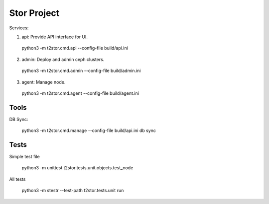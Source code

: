 =================
Stor Project
=================

Services:

1. api: Provide API interface for UI.

  python3 -m t2stor.cmd.api --config-file build/api.ini

2. admin: Deploy and admin ceph clusters.

  python3 -m t2stor.cmd.admin --config-file build/admin.ini

3. agent: Manage node.

  python3 -m t2stor.cmd.agent --config-file build/agent.ini


Tools
=====

DB Sync:

  python3 -m t2stor.cmd.manage --config-file build/api.ini db sync

Tests
=====
Simple test file
  
  python3 -m unittest t2stor.tests.unit.objects.test_node

All tests
 
  python3 -m stestr --test-path t2stor.tests.unit run
